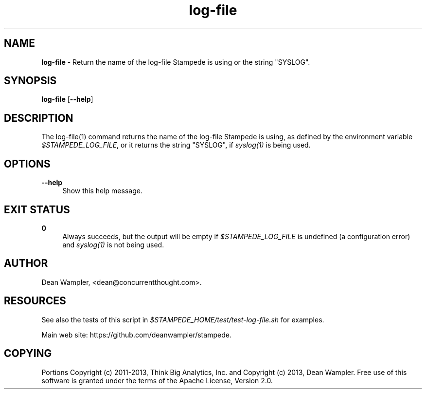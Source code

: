 .\"        Title: log-file
.\"       Author: Dean Wampler
.\"         Date: 12/22/2012
.\"
.TH "log-file" "1" "12/22/2012" "" ""
.\" disable hyphenation
.nh
.\" disable justification (adjust text to left margin only)
.ad l
.SH "NAME"
\fBlog-file\fR - Return the name of the log-file Stampede is using or the string "SYSLOG".
.SH "SYNOPSIS"
\fBlog-file\fR [\fB--help\fR]
.sp
.SH "DESCRIPTION"
The log-file(1) command returns the name of the log-file Stampede is using, as 
defined by the environment variable \fI$STAMPEDE_LOG_FILE\fR, or it returns
the string "SYSLOG", if \fIsyslog(1)\fR is being used.
.sp
.SH "OPTIONS"
.PP
\fB--help\fR
.RS 4
Show this help message.
.sp
.SH "EXIT STATUS"
.PP
\fB0\fR
.RS 4
Always succeeds, but the output will be empty if \fI$STAMPEDE_LOG_FILE\fR is 
undefined (a configuration error) and \fIsyslog(1)\fR is not being used.
.RE
.sp
.SH "AUTHOR"
Dean Wampler, <dean@concurrentthought.com>.
.sp
.SH "RESOURCES"
.sp
See also the tests of this script in \fI$STAMPEDE_HOME/test/test-log-file.sh\fR for examples.
.sp
Main web site: https://github.com/deanwampler/stampede.
.sp
.SH "COPYING"
Portions Copyright (c) 2011\-2013, Think Big Analytics, Inc. and Copyright (c) 2013, Dean Wampler. Free use of this software is granted under the terms of the Apache License, Version 2.0.
